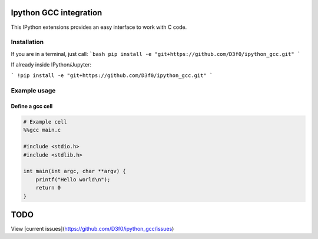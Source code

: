 Ipython GCC integration
=======================

This IPython extensions provides an easy interface to work with C code.

Installation
------------

If you are in a terminal, just call:
```bash
pip install -e "git+https://github.com/D3f0/ipython_gcc.git"
```

If already inside IPython/Jupyter:

```
!pip install -e "git+https://github.com/D3f0/ipython_gcc.git"
```


Example usage
-------------

Define a gcc cell
~~~~~~~~~~~~~~~~~

.. code:: python


    # Example cell
    %%gcc main.c

    #include <stdio.h>
    #include <stdlib.h>

    int main(int argc, char **argv) {
        printf("Hello world\n");
        return 0
    }

TODO
====

View [current issues](https://github.com/D3f0/ipython_gcc/issues)
